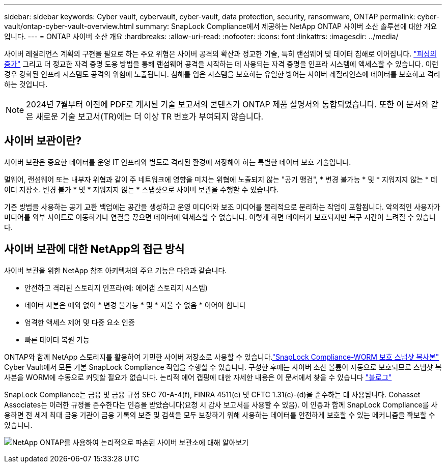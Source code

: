 ---
sidebar: sidebar 
keywords: Cyber vault, cybervault, cyber-vault, data protection, security, ransomware, ONTAP 
permalink: cyber-vault/ontap-cyber-vault-overview.html 
summary: SnapLock Compliance에서 제공하는 NetApp ONTAP 사이버 소산 솔루션에 대한 개요입니다. 
---
= ONTAP 사이버 소산 개요
:hardbreaks:
:allow-uri-read: 
:nofooter: 
:icons: font
:linkattrs: 
:imagesdir: ../media/


[role="lead"]
사이버 레질리언스 계획의 구현을 필요로 하는 주요 위협은 사이버 공격의 확산과 정교한 기술, 특히 랜섬웨어 및 데이터 침해로 이어집니다. link:https://www.verizon.com/business/resources/reports/dbir/["피싱의 증가"^] 그리고 더 정교한 자격 증명 도용 방법을 통해 랜섬웨어 공격을 시작하는 데 사용되는 자격 증명을 인프라 시스템에 액세스할 수 있습니다. 이런 경우 강화된 인프라 시스템도 공격의 위험에 노출됩니다. 침해를 입은 시스템을 보호하는 유일한 방어는 사이버 레질리언스에 데이터를 보호하고 격리하는 것입니다.


NOTE: 2024년 7월부터 이전에 PDF로 게시된 기술 보고서의 콘텐츠가 ONTAP 제품 설명서와 통합되었습니다. 또한 이 문서와 같은 새로운 기술 보고서(TR)에는 더 이상 TR 번호가 부여되지 않습니다.



== 사이버 보관이란?

사이버 보관은 중요한 데이터를 운영 IT 인프라와 별도로 격리된 환경에 저장해야 하는 특별한 데이터 보호 기술입니다.

멀웨어, 랜섬웨어 또는 내부자 위협과 같이 주 네트워크에 영향을 미치는 위협에 노출되지 않는 "공기 맹검", * 변경 불가능 * 및 * 지워지지 않는 * 데이터 저장소. 변경 불가 * 및 * 지워지지 않는 * 스냅샷으로 사이버 보관을 수행할 수 있습니다.

기존 방법을 사용하는 공기 교환 백업에는 공간을 생성하고 운영 미디어와 보조 미디어를 물리적으로 분리하는 작업이 포함됩니다. 악의적인 사용자가 미디어를 외부 사이트로 이동하거나 연결을 끊으면 데이터에 액세스할 수 없습니다. 이렇게 하면 데이터가 보호되지만 복구 시간이 느려질 수 있습니다.



== 사이버 보관에 대한 NetApp의 접근 방식

사이버 보관을 위한 NetApp 참조 아키텍처의 주요 기능은 다음과 같습니다.

* 안전하고 격리된 스토리지 인프라(예: 에어갭 스토리지 시스템)
* 데이터 사본은 예외 없이 * 변경 불가능 * 및 * 지울 수 없음 * 이어야 합니다
* 엄격한 액세스 제어 및 다중 요소 인증
* 빠른 데이터 복원 기능


ONTAP와 함께 NetApp 스토리지를 활용하여 기민한 사이버 저장소로 사용할 수 있습니다.link:https://docs.netapp.com/us-en/ontap/snaplock/commit-snapshot-copies-worm-concept.html["SnapLock Compliance-WORM 보호 스냅샷 복사본"^] Cyber Vault에서 모든 기본 SnapLock Compliance 작업을 수행할 수 있습니다. 구성한 후에는 사이버 소산 볼륨이 자동으로 보호되므로 스냅샷 복사본을 WORM에 수동으로 커밋할 필요가 없습니다. 논리적 에어 캡핑에 대한 자세한 내용은 이 문서에서 찾을 수 있습니다 link:https://www.netapp.com/blog/ransomware-protection-snaplock/["블로그"^]

SnapLock Compliance는 금융 및 금융 규정 SEC 70-A-4(f), FINRA 4511(c) 및 CFTC 1.31(c)-(d)을 준수하는 데 사용됩니다. Cohasset Associates는 이러한 규정을 준수한다는 인증을 받았습니다(요청 시 감사 보고서를 사용할 수 있음). 이 인증과 함께 SnapLock Compliance를 사용하면 전 세계 최대 금융 기관이 금융 기록의 보존 및 검색을 모두 보장하기 위해 사용하는 데이터를 안전하게 보호할 수 있는 메커니즘을 확보할 수 있습니다.

image:ontap-cyber-vault-logical-air-gap.png["NetApp ONTAP를 사용하여 논리적으로 파손된 사이버 보관소에 대해 알아보기"]
